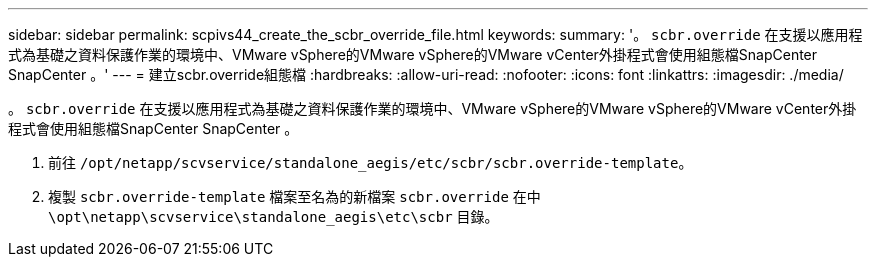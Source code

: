 ---
sidebar: sidebar 
permalink: scpivs44_create_the_scbr_override_file.html 
keywords:  
summary: '。 `scbr.override` 在支援以應用程式為基礎之資料保護作業的環境中、VMware vSphere的VMware vSphere的VMware vCenter外掛程式會使用組態檔SnapCenter SnapCenter 。' 
---
= 建立scbr.override組態檔
:hardbreaks:
:allow-uri-read: 
:nofooter: 
:icons: font
:linkattrs: 
:imagesdir: ./media/


[role="lead"]
。 `scbr.override` 在支援以應用程式為基礎之資料保護作業的環境中、VMware vSphere的VMware vSphere的VMware vCenter外掛程式會使用組態檔SnapCenter SnapCenter 。

. 前往 `/opt/netapp/scvservice/standalone_aegis/etc/scbr/scbr.override-template`。
. 複製 `scbr.override-template` 檔案至名為的新檔案 `scbr.override` 在中 `\opt\netapp\scvservice\standalone_aegis\etc\scbr` 目錄。

